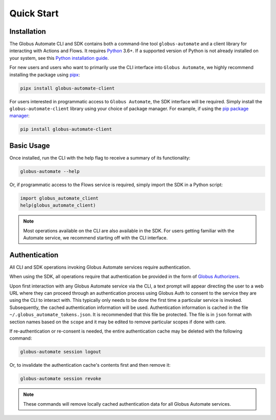 .. _quick_start:

Quick Start
===========

Installation
------------

The Globus Automate CLI and SDK contains both a command-line tool
``globus-automate`` and a client library for interacting with Actions and Flows.
It requires `Python <https://www.python.org/>`_ 3.6+. If a supported version of
Python is not already installed on your system, see this `Python installation guide
<http://docs.python-guide.org/en/latest/starting/installation/>`_.

For new users and users who want to primarily use the CLI interface into
``Globus Automate``, we highly recommend installing the package using pipx_:

.. code-block:: bash

    pipx install globus-automate-client

For users interested in programmatic access to ``Globus Automate``, the SDK
interface will be required. Simply install the ``globus-automate-client``
library using your choice of package manager. For example, if using the `pip
package manager <https://pypi.python.org/pypi/pip>`_:

.. code-block:: bash

    pip install globus-automate-client

Basic Usage
-----------

Once installed, run the CLI with the help flag to receive a summary of its
functionality:

.. code-block:: bash

    globus-automate --help


Or, if programmatic access to the Flows service is required, simply import the
SDK in a Python script:

.. code-block:: python

    import globus_automate_client
    help(globus_automate_client)

.. note::
    Most operations available on the CLI are also available in the SDK. For
    users getting familiar with the Automate service, we recommend starting off
    with the CLI interface.


Authentication
--------------

All CLI and SDK operations invoking Globus Automate services require
authentication.

When using the SDK, all operations require that authentication be provided in
the form of `Globus Authorizers
<https://globus-sdk-python.readthedocs.io/en/stable/authorization.html>`_.


Upon first interaction with any Globus Automate service via the CLI, a
text prompt will appear directing the user to a web URL where they can proceed
through an authentication process using Globus Auth to consent to the service
they are using the CLI to interact with. This typically only needs to be done
the first time a particular service is invoked. Subsequently, the cached
authentication information will be used. Authentication information is
cached in the file ``~/.globus_automate_tokens.json``. It is recommended that
this file be protected. The file is in ``json`` format with section names based
on the ``scope`` and it may be edited to remove particular scopes if done with
care.

If re-authentication or re-consent is needed, the entire authentication cache
may be deleted with the following command:

.. code-block:: bash

    globus-automate session logout

Or, to invalidate the authentication cache's contents first and then remove it:

.. code-block:: bash

    globus-automate session revoke

.. note::
    These commands will remove locally cached authentication data for all Globus
    Automate services.


.. _pipx: https://pipxproject.github.io/pipx/installation/

